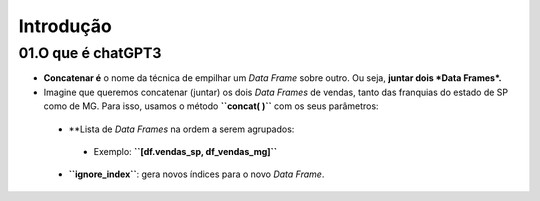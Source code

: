 Introdução
****

01.O que é chatGPT3
=====

.. image:: CONCATENACAO.png
   :align: center
   :width: 650

•	**Concatenar é** o nome da técnica de empilhar um *Data Frame* sobre outro. Ou seja, **juntar dois *Data Frames*.**
•	Imagine que queremos concatenar (juntar) os dois *Data Frames* de vendas, tanto das franquias do estado de SP como de MG. Para isso, usamos o método **``concat( )``** com os seus parâmetros:
  •	**Lista de *Data Frames* na ordem a serem agrupados:
    •	Exemplo: **``[df.vendas_sp, df_vendas_mg]``**
  •	**``ignore_index``**: gera novos índices para o novo *Data Frame*.
  
.. code-block:: python
   :linenos:
   
    # CONCATENANDO DOIS DATAFRAMES
    df_vendas_totais = pd.concat([df_vendas_sp,df_vendas_mg], 
                                  ignore_index=True)
                                  
    # VISUALIZANDO O NOVO DATAFRAME df_vendas_totais
    df_vendas_totais.head(15)
    
 .. image:: VENDAS_FRANQUIAS.png
   :align: center
   :width: 400
